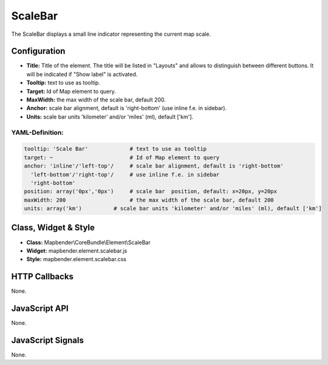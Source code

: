 .. _scalebar:

ScaleBar
***********************

The ScaleBar displays a small line indicator representing the current map scale.

.. image:: ../../../../../figures/scalebar.png
     :scale: 100

Configuration
=============

.. image:: ../../../../../figures/scalebar_configuration.png
     :scale: 80

* **Title:** Title of the element. The title will be listed in "Layouts" and allows to distinguish between different buttons. It will be indicated if "Show label" is activated.
* **Tooltip:** text to use as tooltip.
* **Target:** Id of Map element to query.
* **MaxWidth:** the max width of the scale bar, default 200.
* **Anchor:** scale bar alignment, default is 'right-bottom' (use inline f.e. in sidebar).
* **Units:** scale bar units 'kilometer' and/or 'miles' (ml), default ['km'].

YAML-Definition:
----

.. code-block:: yaml

   tooltip: 'Scale Bar'             # text to use as tooltip
   target: ~                        # Id of Map element to query
   anchor: 'inline'/'left-top'/     # scale bar alignment, default is 'right-bottom'
     'left-bottom'/'right-top'/     # use inline f.e. in sidebar
     'right-bottom'     
   position: array('0px','0px')     # scale bar  position, default: x=20px, y=20px
   maxWidth: 200                    # the max width of the scale bar, default 200
   units: array('km')          # scale bar units 'kilometer' and/or 'miles' (ml), default ['km']

Class, Widget & Style
============================

* **Class:** Mapbender\\CoreBundle\\Element\\ScaleBar
* **Widget:** mapbender.element.scalebar.js
* **Style:** mapbender.element.scalebar.css

HTTP Callbacks
==============

None.

JavaScript API
==============

None.

JavaScript Signals
==================

None.
